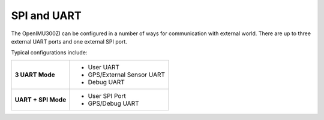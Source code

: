 SPI and UART
============

.. contents:: Contents
    :local:

The OpenIMU300ZI can be configured in a number of ways for communication with external world.  There are up to three external UART ports and one external SPI port.

Typical configurations include:

+-------------------------+-----------------------------------------+
| **3 UART Mode**         | - User UART                             |
|                         | - GPS/External Sensor UART              |
|                         | - Debug UART                            |
+-------------------------+-----------------------------------------+
| **UART + SPI Mode**     |  - User SPI Port                        |
|                         |  - GPS/Debug UART                       |
+-------------------------+-----------------------------------------+

